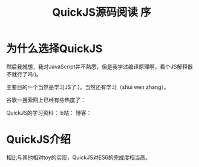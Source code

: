 #+TITLE: QuickJS源码阅读 序

* 为什么选择QuickJS
然后我就想，我对JavaScript并不熟悉，但是我学过编译原理啊，看个JS解释器不就行了吗:)。

主要目的一个当然是学习JS了:)，当然还有学习（shui wen zhang）。

谷歌一搜索网上已经有些热度了：

QuickJS的学习资料：
b站：
博客：

* QuickJS介绍

相比与其他相对toy的实现，QuickJS对ES6的完成度相当高。
